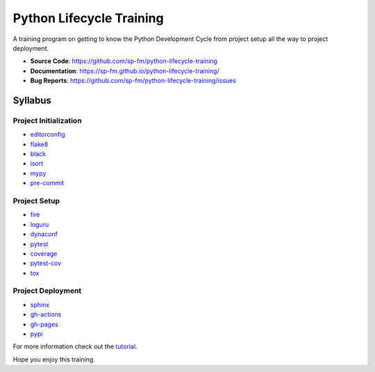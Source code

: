 =========================
Python Lifecycle Training
=========================

.. image:: https://github.com/sp-fm/python-lifecycle-training/workflows/Tests/badge.svg
    :target: https://github.com/sp-fm/python-lifecycle-training/actions?query=workflow%3ATests
    :alt: Tests

.. image:: https://github.com/sp-fm/python-lifecycle-training/workflows/Documentation/badge.svg
    :target: https://sp-fm.github.io/python-lifecycle-training/
    :alt: Documentation

.. image:: https://github.com/sp-fm/python-lifecycle-training/workflows/Release/badge.svg
    :target: https://pypi.python.org/pypi/python-lifecycle-training
    :alt: Release

.. image:: https://img.shields.io/pypi/v/python-lifecycle-training.svg
    :target: https://pypi.python.org/pypi/python-lifecycle-training
    :alt: PyPi Version

A training program on getting to know the Python Development Cycle from project setup
all the way to project deployment.

* **Source Code**: https://github.com/sp-fm/python-lifecycle-training
* **Documentation**: https://sp-fm.github.io/python-lifecycle-training/
* **Bug Reports**: https://github.com/sp-fm/python-lifecycle-training/issues

Syllabus
--------

Project Initialization
~~~~~~~~~~~~~~~~~~~~~~

* editorconfig_
* flake8_
* black_
* isort_
* mypy_
* pre-commit_

Project Setup
~~~~~~~~~~~~~

* fire_
* loguru_
* dynaconf_
* pytest_
* coverage_
* pytest-cov_
* tox_

Project Deployment
~~~~~~~~~~~~~~~~~~

* sphinx_
* gh-actions_
* gh-pages_
* pypi_

For more information check out the tutorial_.

Hope you enjoy this training.

.. _editorconfig: https://sp-fm.github.io/python-lifecycle-training/editorconfig.html
.. _flake8: https://sp-fm.github.io/python-lifecycle-training/flake8.html
.. _black: https://sp-fm.github.io/python-lifecycle-training/black.html
.. _isort: https://sp-fm.github.io/python-lifecycle-training/isort.html
.. _mypy: https://sp-fm.github.io/python-lifecycle-training/mypy.html
.. _pre-commit: https://sp-fm.github.io/python-lifecycle-training/pre-commit.html
.. _fire: https://sp-fm.github.io/python-lifecycle-training/fire.html
.. _loguru: https://sp-fm.github.io/python-lifecycle-training/loguru.html
.. _dynaconf: https://sp-fm.github.io/python-lifecycle-training/dynaconf.html
.. _pytest: https://sp-fm.github.io/python-lifecycle-training/pytest.html
.. _coverage: https://sp-fm.github.io/python-lifecycle-training/coverage.html
.. _pytest-cov: https://sp-fm.github.io/python-lifecycle-training/pytest-cov.html
.. _tox: https://sp-fm.github.io/python-lifecycle-training/tox.html
.. _sphinx: https://sp-fm.github.io/python-lifecycle-training/sphinx.html
.. _gh-actions: https://sp-fm.github.io/python-lifecycle-training/gh-actions.html
.. _gh-pages: https://sp-fm.github.io/python-lifecycle-training/gh-pages.html
.. _pypi: https://sp-fm.github.io/python-lifecycle-training/pypi.html
.. _tutorial: https://sp-fm.github.io/python-lifecycle-training/tutorial.html
